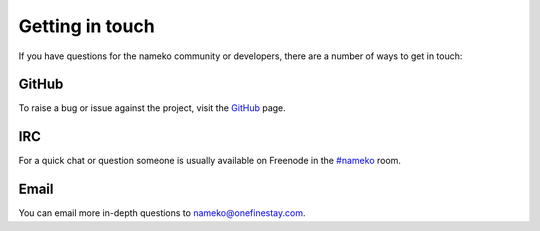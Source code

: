 .. _getting_in_touch:

Getting in touch
================

If you have questions for the nameko community or developers, there are a number of ways to get in touch:

GitHub
------

To raise a bug or issue against the project, visit the `GitHub <https://github.com/onefinestay/nameko>`_ page.

IRC
---

For a quick chat or question someone is usually available on Freenode in the `#nameko <irc://chat.freenode.net/nameko>`_ room.

Email
-----

You can email more in-depth questions to `nameko@onefinestay.com <mailto:nameko-devs@onefinestay.com>`_.
